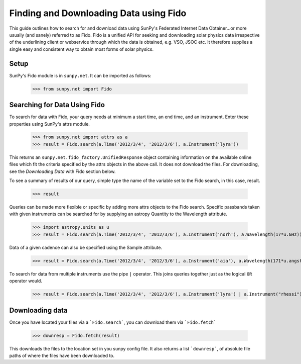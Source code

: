 ---------------------------------
Finding and Downloading Data using Fido
---------------------------------

This guide outlines how to search for and download data using SunPy's
Federated Internet Data Obtainer...or more usually (and
sanely) referred to as Fido.  Fido is a unified API for seeking
and downloading solar physics data irrespective of the underlining
client or webservice through which the data is obtained, e.g. VSO,
JSOC etc.  It therefore supplies a single easy and consistent way to
obtain most forms of solar physics.

Setup
-----

SunPy's Fido module is in ``sunpy.net``.  It can be imported as follows:

    >>> from sunpy.net import Fido

Searching for Data Using Fido
-----------------------

To search for data with Fido, your query needs at minimum a start time,
an end time, and an instrument.  Enter these properties using SunPy's
attrs module.

    >>> from sunpy.net import attrs as a
    >>> result = Fido.search(a.Time('2012/3/4', '2012/3/6'), a.Instrument('lyra'))

This returns an ``sunpy.net.fido_factory.UnifiedResponse`` object containing information on the
available online files which fit the criteria specified by the attrs
objects in the above call.  It does not download the files.  For
downloading, see the `Downloading Data` with Fido section below.

To see a summary of results of our query, simple type the name of the
variable set to the Fido search, in this case, result.

    >>> result
    
Queries can be made more flexible or specific by adding more attrs
objects to the Fido search.  Specific passbands taken with given
instruments can be searched for by supplying an astropy Quantity to
the Wavelength attribute.

    >>> import astropy.units as u
    >>> result = Fido.search(a.Time('2012/3/4', '2012/3/6'), a.Instrument('norh'), a.Wavelength(17*u.GHz))

Data of a given cadence can also be specified using the Sample
attribute.

    >>> result = Fido.search(a.Time('2012/3/4', '2012/3/6'), a.Instrument('aia'), a.Wavelength(171*u.angstrom, a.Sample(10*u.minute)))

To search for data from multiple instruments use the pipe ``|``
operator.  This joins queries together just as the logical ``OR``
operator would.

    >>> result = Fido.search(a.Time('2012/3/4', '2012/3/6'), a.Instrument('lyra') | a.Instrument("rhessi"))
    
Downloading data
----------------
Once you have located your files via a ```Fido.search```, you can download
them via ```Fido.fetch```

    >>> downresp = Fido.fetch(result)

This downloads the files to the location set in you sunpy config
file.  It also returns a list ```downresp```, of absolute file paths
of where the files have been downloaded to.
